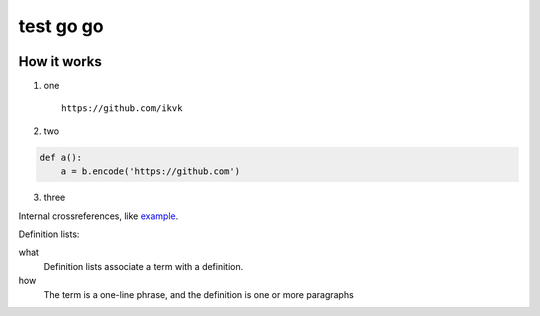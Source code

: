 test go go
==========

.. image:: https://github.com/ikvk/test/blob/master/tux.png


How it works
------------

1. one

  ::

    https://github.com/ikvk

2. two

.. code-block:: python

    def a():
        a = b.encode('https://github.com')

3. three


Internal crossreferences, like example_.


Definition lists:

what
  Definition lists associate a term with
  a definition.

how
  The term is a one-line phrase, and the
  definition is one or more paragraphs


.. _example:

